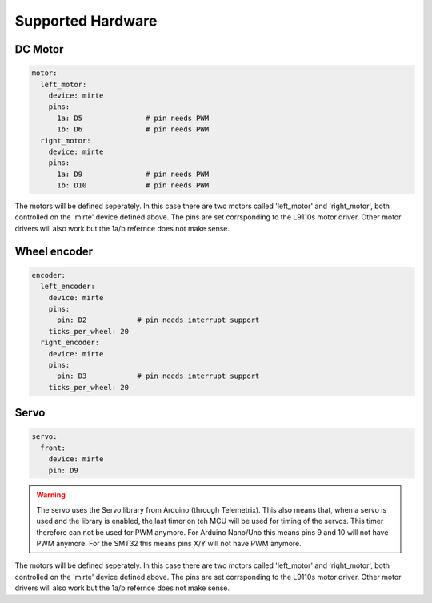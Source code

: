 Supported Hardware
##################


DC Motor
========
.. code-block:: yaml

   motor:
     left_motor:
       device: mirte
       pins:
         1a: D5               # pin needs PWM
         1b: D6               # pin needs PWM
     right_motor:
       device: mirte
       pins:
         1a: D9               # pin needs PWM
         1b: D10              # pin needs PWM

The motors will be defined seperately. In this case there are two motors called 'left_motor' and 'right_motor', both controlled on the 'mirte' device defined above. The pins are set corrsponding to the L9110s motor driver. Other motor drivers will also work but the 1a/b refernce does not make sense.


Wheel encoder
=============
.. code-block:: yaml

   encoder:
     left_encoder:
       device: mirte
       pins:
         pin: D2            # pin needs interrupt support
       ticks_per_wheel: 20
     right_encoder:
       device: mirte
       pins:
         pin: D3            # pin needs interrupt support
       ticks_per_wheel: 20


Servo
=====
.. code-block:: yaml

   servo:
     front:
       device: mirte
       pin: D9

.. warning::
   The servo uses the Servo library from Arduino (through Telemetrix). This also means that, when 
   a servo is used and the library is enabled, the last timer on teh MCU will be used for timing
   of the servos. This timer therefore can not be used for PWM anymore. For Arduino Nano/Uno this
   means pins 9 and 10 will not have PWM anymore. For the SMT32 this means pins X/Y will not have
   PWM anymore.








The motors will be defined seperately. In this case there are two motors called 'left_motor' and 'right_motor', both controlled on the 'mirte' device defined above. The pins are set corrsponding to the L9110s motor driver. Other motor drivers will also work but the 1a/b refernce does not make sense.



